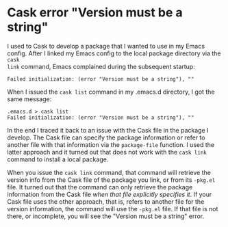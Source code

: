 * Cask error "Version must be a string"
   :PROPERTIES:
   :Time:     11:37
   :END:

I used to Cask to develop a package that I wanted to use in my Emacs config.
After I linked my Emacs config to the local package directory via the ~cask
link~ command, Emacs complained during the subsequent startup:
#+BEGIN_EXAMPLE
Failed initialization: (error "Version must be a string"), ""
#+END_EXAMPLE
When I issued the ~cask list~ command in my .emacs.d directory, I got the same
message:
#+BEGIN_SRC Shell-script
.emacs.d > cask list
Failed initialization: (error "Version must be a string"), ""
#+END_SRC

In the end I traced it back to an issue with the Cask file in the package I
develop. The Cask file can specify the package information or refer to another
file with that information via the ~package-file~ function. I used the latter
approach and it turned out that does not work with the ~cask link~ command to
install a local package.

When you issue the ~cask link~ command, that command will retrieve the version
info from the Cask file of the package you link, or from its =-pkg.el= file. It
turned out that the command can only retrieve the package information from the
Cask file /when that file explicitly specifies it/. If your Cask file uses the
other approach, that is, refers to another file for the version information, the
command will use the =-pkg.el= file. If that file is not there, or incomplete,
you will see the "Version must be a string" error.
